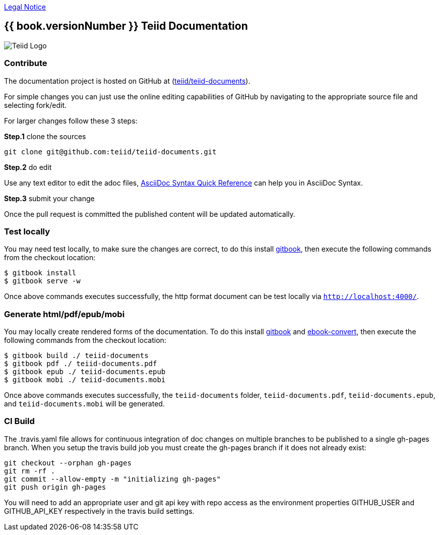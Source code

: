 
link:./Legal_Notice.adoc[Legal Notice]

== {{ book.versionNumber }} Teiid Documentation

image::cover_small.jpg[Teiid Logo]

=== Contribute

The documentation project is hosted on GitHub at (https://github.com/teiid/teiid-documents[teiid/teiid-documents]).

For simple changes you can just use the online editing capabilities of GitHub by navigating to the appropriate source file and selecting fork/edit.

For larger changes follow these 3 steps:

*Step.1* clone the sources

----
git clone git@github.com:teiid/teiid-documents.git
---- 

*Step.2* do edit

Use any text editor to edit the adoc files, http://asciidoctor.org/docs/asciidoc-syntax-quick-reference/[AsciiDoc Syntax Quick Reference] can help you in AsciiDoc Syntax.

*Step.3* submit your change

Once the pull request is committed the published content will be updated automatically.

=== Test locally

You may need test locally, to make sure the changes are correct, to do this install https://github.com/GitbookIO/gitbook[gitbook], then execute the following commands from the checkout location:

----
$ gitbook install
$ gitbook serve -w
----

Once above commands executes successfully, the http format document can be test locally via `http://localhost:4000/`.

=== Generate html/pdf/epub/mobi 

You may locally create rendered forms of the documentation. To do this install https://github.com/GitbookIO/gitbook[gitbook] and https://help.gitbook.com/build/ebookconvert.html[ebook-convert], then execute the following commands from the checkout location:

----
$ gitbook build ./ teiid-documents
$ gitbook pdf ./ teiid-documents.pdf
$ gitbook epub ./ teiid-documents.epub
$ gitbook mobi ./ teiid-documents.mobi
----

Once above commands executes successfully, the `teiid-documents` folder, `teiid-documents.pdf`, `teiid-documents.epub`, and `teiid-documents.mobi` will be generated.

=== CI Build

The .travis.yaml file allows for continuous integration of doc changes on multiple branches to be published to a single gh-pages branch.  When you setup the travis build job you must create the gh-pages branch if it does not already exist:

----
git checkout --orphan gh-pages
git rm -rf .
git commit --allow-empty -m "initializing gh-pages"
git push origin gh-pages
----

You will need to add an appropriate user and git api key with repo access as the environment properties GITHUB_USER and GITHUB_API_KEY respectively in the travis build settings.
